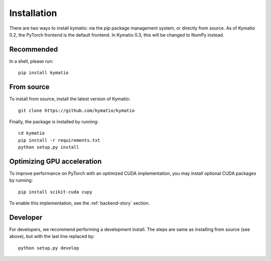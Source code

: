 Installation
************

There are two ways to install kymatio: via the `pip` package management system, or directly from source. As of Kymatio 0.2,
the PyTorch frontend is the default frontend. In Kymatio 0.3, this will be
changed to NumPy instead.


Recommended
===========

In a shell, please run::

    pip install kymatio
    

From source
===========

To install from source, install the latest version of Kymatio::

    git clone https://github.com/kymatio/kymatio

Finally, the package is installed by running::

    cd kymatio
    pip install -r requirements.txt
    python setup.py install


Optimizing GPU acceleration
===========================

To improve performance on PyTorch with an optimized CUDA implementation, you may install optional CUDA packages by
running::

    pip install scikit-cuda cupy

To enable this implementation, see the :ref:`backend-story` section.


Developer
=========

For developers, we recommend performing a development install. The steps are
same as installing from source (see above), but with the last line replaced
by::

    python setup.py develop
